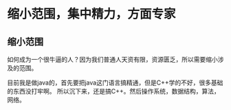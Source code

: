 * 缩小范围，集中精力，方面专家
** 缩小范围
   如何成为一个很牛逼的人？因为我们普通人天资有限，资源匮乏，所以需要缩小涉及的范围。

   目前我是做java的，首先要把java这门语言搞精通，但是C++学的不好，很多基础的东西没打牢啊。
所以沉下来，还是搞C++。然后操作系统，数据结构，算法，网络。
